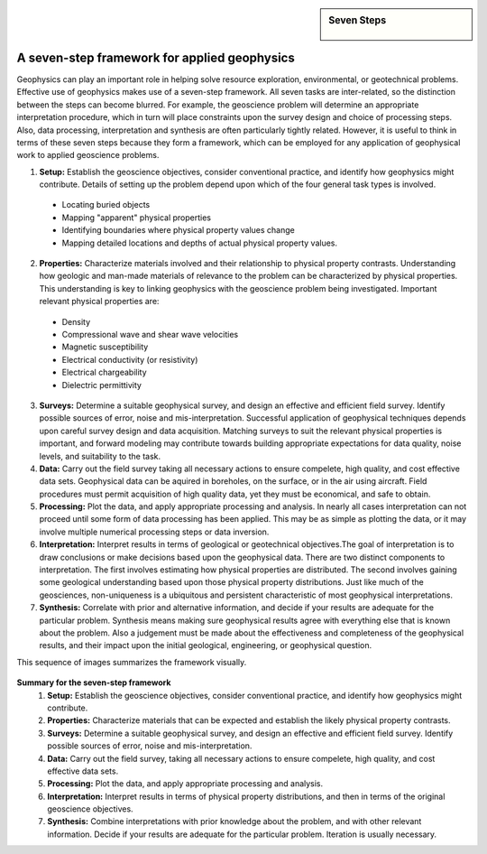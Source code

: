 .. _foundations_sevensteps:


.. sidebar:: Seven Steps

    .. figure:: ./images/icon_whats-there.gif
    	:align: center


A seven-step framework for applied geophysics
*********************************************

Geophysics can play an important role in helping solve resource exploration, environmental, or geotechnical problems. Effective use of geophysics makes use of a seven-step framework. All seven tasks are inter-related, so the distinction between the steps can become blurred. For example, the geoscience problem will determine an appropriate interpretation procedure, which in turn will place constraints upon the survey design and choice of processing steps. Also, data processing, interpretation and synthesis are often particularly tightly related. However, it is useful to think in terms of these seven steps because they form a framework, which can be employed for any application of geophysical work to applied geoscience problems. 

1. **Setup:** Establish the geoscience objectives, consider conventional practice, and identify how geophysics might contribute. Details of setting up the problem depend upon which of the four general task types is involved.
 - Locating buried objects
 - Mapping "apparent" physical properties
 - Identifying boundaries where physical property values change
 - Mapping detailed locations and depths of actual physical property values.

2. **Properties:** Characterize materials involved and their relationship to physical property contrasts. Understanding how geologic and man-made materials of relevance to the problem can be characterized by physical properties. This understanding is key to linking geophysics with the geoscience problem being investigated. Important relevant physical properties are:
 - Density   
 - Compressional wave and shear wave velocities  
 - Magnetic susceptibility  
 - Electrical conductivity (or resistivity) 
 - Electrical chargeability
 - Dielectric permittivity

3. **Surveys:** Determine a suitable geophysical survey, and design an effective and efficient field survey. Identify possible sources of error, noise and mis-interpretation. Successful application of geophysical techniques depends upon careful survey design and data acquisition. Matching surveys to suit the relevant physical properties is important, and forward modeling may contribute towards building appropriate expectations for data quality, noise levels, and suitability to the task.


4. **Data:** Carry out the field survey taking all necessary actions to ensure compelete, high quality, and cost effective data sets. Geophysical data can be aquired in boreholes, on the surface, or in the air using aircraft. Field procedures must permit acquisition of high quality data, yet they must be economical, and safe to obtain.


5. **Processing:** Plot the data, and apply appropriate processing and analysis. In nearly all cases interpretation can not proceed until some form of data processing has been applied. This may be as simple as plotting the data, or it may involve multiple numerical processing steps or data inversion. 


6. **Interpretation:** Interpret results in terms of geological or geotechnical objectives.The goal of interpretation is to draw conclusions or make decisions based upon the geophysical data. There are two distinct components to interpretation. The first involves estimating how physical properties are distributed. The second involves gaining some geological understanding based upon those physical property distributions. Just like much of the geosciences, non-uniqueness is a ubiquitous and persistent characteristic of most geophysical interpretations. 


7. **Synthesis:** Correlate with prior and alternative information, and decide if your results are adequate for the particular problem. Synthesis means making sure geophysical results agree with everything else that is known about the problem. Also a judgement must be made about the effectiveness and completeness of the geophysical results, and their impact upon the initial geological, engineering, or geophysical question. 

This sequence of images summarizes the framework visually.

.. figure:: ./images/seven_steps.jpg
	:align: center
	:scale: 90 %


**Summary for the seven-step framework**
 1. **Setup:** Establish the geoscience objectives, consider conventional practice, and identify how geophysics might contribute.
 2. **Properties:** Characterize materials that can be expected and establish the likely physical property contrasts.
 3. **Surveys:** Determine a suitable geophysical survey, and design an effective and efficient field survey. Identify possible sources of error, noise and mis-interpretation.
 4. **Data:** Carry out the field survey, taking all necessary actions to ensure compelete, high quality, and cost effective data sets.
 5. **Processing:** Plot the data, and apply appropriate processing and analysis. 
 6. **Interpretation:** Interpret results in terms of physical property distributions, and then in terms of the original geoscience objectives.
 7. **Synthesis:** Combine interpretations with prior knowledge about the problem, and with other relevant information. Decide if your results are adequate for the particular problem. Iteration is usually necessary.

